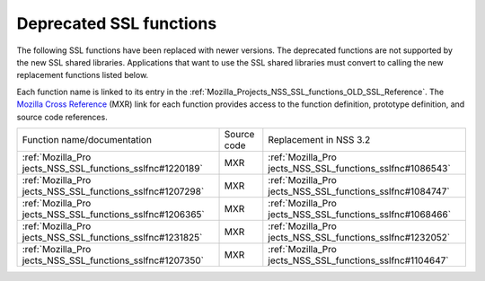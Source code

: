 .. _Mozilla_Projects_NSS_Deprecated_SSL_functions:

Deprecated SSL functions
========================

.. container::

   The following SSL functions have been replaced with newer versions. The deprecated functions are
   not supported by the new SSL shared libraries. Applications that want to use the SSL shared
   libraries must convert to calling the new replacement functions listed below.

   Each function name is linked to its entry in the
   :ref:`Mozilla_Projects_NSS_SSL_functions_OLD_SSL_Reference`. The `Mozilla Cross
   Reference <http://mxr.mozilla.org/>`__ (MXR) link for each function provides access to the
   function definition, prototype definition, and source code references.

   +-----------------------------------------+-------------+-----------------------------------------+
   | Function name/documentation             | Source code | Replacement in NSS 3.2                  |
   +-----------------------------------------+-------------+-----------------------------------------+
   | :ref:`Mozilla_Pro                       | MXR         | :ref:`Mozilla_Pro                       |
   | jects_NSS_SSL_functions_sslfnc#1220189` |             | jects_NSS_SSL_functions_sslfnc#1086543` |
   +-----------------------------------------+-------------+-----------------------------------------+
   | :ref:`Mozilla_Pro                       | MXR         | :ref:`Mozilla_Pro                       |
   | jects_NSS_SSL_functions_sslfnc#1207298` |             | jects_NSS_SSL_functions_sslfnc#1084747` |
   +-----------------------------------------+-------------+-----------------------------------------+
   | :ref:`Mozilla_Pro                       | MXR         | :ref:`Mozilla_Pro                       |
   | jects_NSS_SSL_functions_sslfnc#1206365` |             | jects_NSS_SSL_functions_sslfnc#1068466` |
   +-----------------------------------------+-------------+-----------------------------------------+
   | :ref:`Mozilla_Pro                       | MXR         | :ref:`Mozilla_Pro                       |
   | jects_NSS_SSL_functions_sslfnc#1231825` |             | jects_NSS_SSL_functions_sslfnc#1232052` |
   +-----------------------------------------+-------------+-----------------------------------------+
   | :ref:`Mozilla_Pro                       | MXR         | :ref:`Mozilla_Pro                       |
   | jects_NSS_SSL_functions_sslfnc#1207350` |             | jects_NSS_SSL_functions_sslfnc#1104647` |
   +-----------------------------------------+-------------+-----------------------------------------+